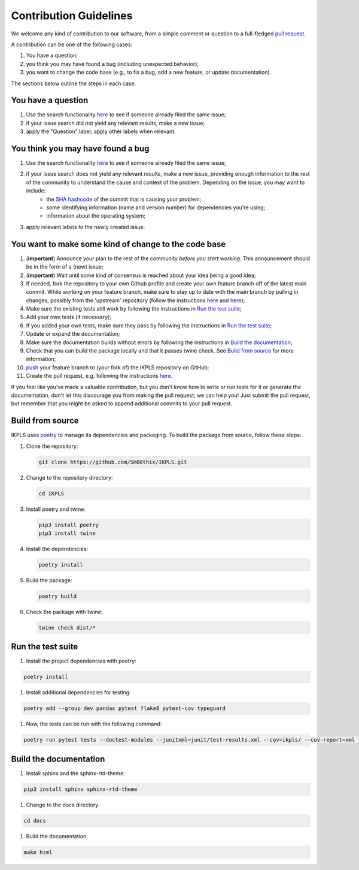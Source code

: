 .. This file is heavily inspired by the equivalent in https://github.com/NLESC-JCER/QMCTorch

############################
Contribution Guidelines
############################

We welcome any kind of contribution to our software, from a simple comment or question to a full-fledged `pull request <https://help.github.com/articles/about-pull-requests/>`_.

A contribution can be one of the following cases:

#. You have a question;
#. you think you may have found a bug (including unexpected behavior);
#. you want to change the code base (e.g., to fix a bug, add a new feature, or update documentation).

The sections below outline the steps in each case.

You have a question
*******************

#. Use the search functionality `here <https://github.com/Sm00thix/IKPLS/issues>`__ to see if someone already filed the same issue;
#. if your issue search did not yield any relevant results, make a new issue;
#. apply the "Question" label; apply other labels when relevant.

You think you may have found a bug
**********************************

#. Use the search functionality `here <https://github.com/Sm00thix/IKPLS/issues>`__ to see if someone already filed the same issue;
#. if your issue search does not yield any relevant results, make a new issue, providing enough information to the rest of the community to understand the cause and context of the problem. Depending on the issue, you may want to include:
    - the `SHA hashcode <https://help.github.com/articles/autolinked-references-and-urls/#commit-shas>`_ of the commit that is causing your problem;
    - some identifying information (name and version number) for dependencies you're using;
    - information about the operating system;
#. apply relevant labels to the newly created issue.

You want to make some kind of change to the code base
*****************************************************

#. (**important**) Announce your plan to the rest of the community *before you start working*. This announcement should be in the form of a (new) issue;
#. (**important**) Wait until some kind of consensus is reached about your idea being a good idea;
#. If needed, fork the repository to your own Github profile and create your own feature branch off of the latest main commit. While working on your feature branch, make sure to stay up to date with the main branch by pulling in changes, possibly from the 'upstream' repository (follow the instructions `here <https://help.github.com/articles/configuring-a-remote-for-a-fork/>`__ and `here <https://help.github.com/articles/syncing-a-fork/>`__);
#. Make sure the existing tests still work by following the instructions in `Run the test suite <#testing>`_;
#. Add your own tests (if necessary);
#. If you added your own tests, make sure they pass by following the instructions in `Run the test suite <#testing>`_;
#. Update or expand the documentation;
#. Make sure the documentation builds without errors by following the instructions in `Build the documentation <#documentation>`_;
#. Check that you can build the package locally and that it passes twine check. See `Build from source <#build_from_source>`_ for more information;
#. `push <http://rogerdudler.github.io/git-guide/>`_ your feature branch to (your fork of) the IKPLS repository on GitHub;
#. Create the pull request, e.g. following the instructions `here <https://help.github.com/articles/creating-a-pull-request/>`__.

If you feel like you've made a valuable contribution, but you don't know how to write or run tests for it or generate the documentation, don't let this discourage you from making the pull request; we can help you! Just submit the pull request, but remember that you might be asked to append additional commits to your pull request.

.. _build_from_source:

Build from source
*****************

IKPLS uses `poetry <https://python-poetry.org/>`_ to manage its dependencies and packaging. To build the package from source, follow these steps:

#.  Clone the repository:

    .. code-block::
        :class: nohighlight

        git clone https://github.com/Sm00thix/IKPLS.git

#.  Change to the repository directory:

    .. code-block::
        :class: nohighlight
        
        cd IKPLS

#.  Install poetry and twine:

    .. code-block::
        :class: nohighlight

        pip3 install poetry
        pip3 install twine

#.  Install the dependencies:

    .. code-block::
        :class: nohighlight

        poetry install

#.  Build the package:

    .. code-block::
        :class: nohighlight

        poetry build

#.  Check the package with twine:

    .. code-block::
        :class: nohighlight

        twine check dist/*

.. _testing:

Run the test suite
******************

#. Install the project dependencies with poetry:

.. code-block::
    :class: nohighlight

    poetry install

#. Install additional dependencies for testing:

.. code-block::
    :class: nohighlight

    poetry add --group dev pandas pytest flake8 pytest-cov typeguard

#. Now, the tests can be run with the following command:

.. code-block::
    :class: nohighlight

    poetry run pytest tests --doctest-modules --junitxml=junit/test-results.xml --cov=ikpls/ --cov-report=xml --cov-report=html --typeguard-packages=ikpls/


.. _documentation:

Build the documentation
***********************

#. Install sphinx and the sphinx-rtd-theme:

.. code-block::
    :class: nohighlight

    pip3 install sphinx sphinx-rtd-theme

#. Change to the docs directory:

.. code-block::
    :class: nohighlight

    cd docs

#. Build the documentation:

.. code-block::
    :class: nohighlight

    make html